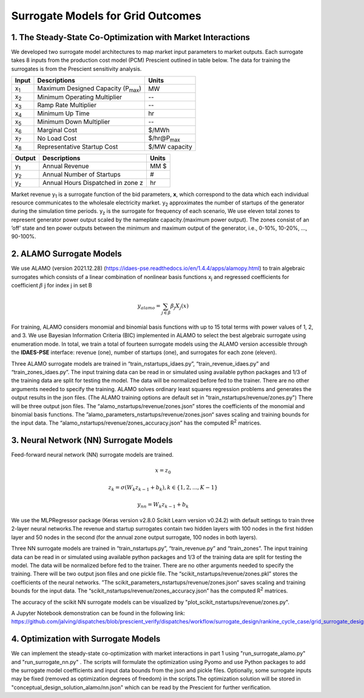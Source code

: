 Surrogate Models for Grid Outcomes
==================================


1. The Steady-State Co-Optimization with Market Interactions
-------------------------------------------------------------

We developed two surrogate model architectures to map market input parameters to market outputs. Each surrogate takes 8 inputs from the production cost model (PCM) Prescient
outlined in table below. The data for training the surrogates is from the Prescient sensitivity analysis.



=================  ==============================================  ===================
Input              Descriptions                                     Units
=================  ==============================================  ===================
x\ :sub:`1`\       Maximum Designed Capacity (P\ :sub:`max`\)      MW
x\ :sub:`2`\       Minimum Operating Multiplier                    --
x\ :sub:`3`\       Ramp Rate Multiplier                            --
x\ :sub:`4`\       Minimum Up Time                                 hr
x\ :sub:`5`\       Minimum Down Multiplier                         --
x\ :sub:`6`\       Marginal Cost                                   $/MWh
x\ :sub:`7`\       No Load Cost                                    $/hr@P\ :sub:`max`\
x\ :sub:`8`\       Representative Startup Cost                     $/MW capacity
=================  ==============================================  ===================


=================  ==============================================  ===================
Output              Descriptions                                     Units
=================  ==============================================  ===================
y\ :sub:`1`\       Annual Revenue                                  MM $
y\ :sub:`2`\       Annual Number of Startups                       #
y\ :sub:`z`\       Annual Hours Dispatched in zone z               hr
=================  ==============================================  ===================

Market revenue y\ :sub:`1`\   is a surrogate function of the bid parameters, **x**, which correspond to the data which
each individual resource communicates to the wholesale electricity market. y\ :sub:`2`\  approximates the number of
startups of the generator during the simulation time periods. y\ :sub:`z`\  is the surrogate for frequency of each scenario, We use eleven total zones to represent generator
power output scaled by the nameplate capacity.(maximum power output). The zones consist of an ’off’ state and ten power
outputs between the minimum and maximum output of the generator, i.e., 0-10%, 10-20%, ..., 90-100%.


2. ALAMO Surrogate Models
---------------------------------
We use ALAMO (version 2021.12.28) (https://idaes-pse.readthedocs.io/en/1.4.4/apps/alamopy.html) to train algebraic
surrogates which consists of a linear combination of nonlinear basis functions x\ :sub:`j`\  and regressed coefficients
for coefficient :math:`\beta` j for index j in set B

.. math:: y_alamo = \sum_{j \in \beta} \beta_j X_j(x)

For training, ALAMO considers monomial and binomial basis functions with up to 15 total terms with power values of 1, 2,
and 3. We use Bayesian Information Criteria (BIC) implemented in ALAMO to select the best algebraic surrogate using
enumeration mode. In total, we train a total of fourteen surrogate models using the ALAMO version accessible through the
**IDAES-PSE** interface: revenue (one), number of startups (one), and surrogates for each zone (eleven).

Three ALAMO surrogate models are trained in “train_nstartups_idaes.py”, “train_revenue_idaes.py” and “train_zones_idaes.py”.
The input training data can be read in or simulated using available python packages and 1/3 of the training data are
split for testing the model. The data will be normalized before fed to the trainer. There are no other arguments
needed to specify the training. ALAMO solves ordinary least squares regression problems and generates the output results
in the json files. (The ALAMO training options are default set in "train_nstartups/revenue/zones.py") There will be three output json
files. The “alamo_nstartups/revenue/zones.json” stores the coefficients of the monomial and binomial basis functions.
The ”alamo_parameters_nstartups/revenue/zones.json“ saves scaling and training bounds for the input data.
The “alamo_nstartups/revenue/zones_accuracy.json” has the computed R\ :sup:`2`\  matrices.

3. Neural Network (NN) Surrogate Models
--------------------------------------------
Feed-forward neural network (NN) surrogate models are trained.

.. math:: x = z_0

.. math:: z_k = \sigma(W_k z_{k-1} + b_k), k\in \{1,2,...,K-1\}

.. math:: y_{nn} = W_k z_{k-1} + b_k

We use the MLPRegressor package (Keras version v2.8.0 Scikit Learn version v0.24.2) with default settings to train three
2-layer neural networks.The revenue and startup surrogates contain two hidden layers with 100 nodes in the first hidden
layer and 50 nodes in the second (for the annual zone output surrogate, 100 nodes in both layers).

Three NN surrogate models are trained in “train_nstartups.py”, “train_revenue.py” and “train_zones”. The input training data
can be read in or simulated using available python packages and 1/3 of the training data are split for testing the
model. The data will be normalized before fed to the trainer. There are no other arguments needed to specify the
training. There will be two output json files and one pickle file. The “scikit_nstartups/revenue/zones.pkl” stores the
coefficients of the neural networks. ”The scikit_parameters_nstartups/revenue/zones.json“ saves scaling and training bounds
for the input data. The “scikit_nstartups/revenue/zones_accuracy.json” has the computed R\ :sup:`2`\  matrices.

The accuracy of the scikit NN surrogate models can be visualized by "plot_scikit_nstartups/revenue/zones.py".

A Jupyter Notebook demonstration can be found in the following link:
https://github.com/jalving/dispatches/blob/prescient_verify/dispatches/workflow/surrogate_design/rankine_cycle_case/grid_surrogate_design.ipynb

4. Optimization with Surrogate Models
---------------------------------------
We can implement the steady-state co-optimization with market interactions in part 1 using "run_surrogate_alamo.py" and
"run_surrogate_nn.py" . The scripts will formulate the optimization using Pyomo and use Python packages to add the surrogate
model coefficients and input data bounds from the json and pickle files. Optionally, some surrogate inputs may be fixed
(removed as optimization degrees of freedom) in the scripts.The optimization solution will be stored in
"conceptual_design_solution_alamo/nn.json" which can be read by the Prescient for further verification.




